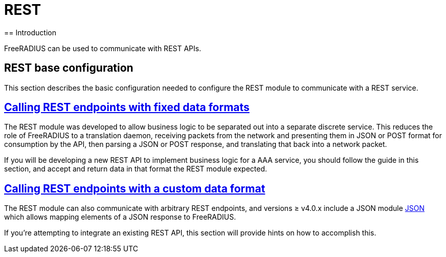 = REST
== Introduction

FreeRADIUS can be used to communicate with REST APIs.

== REST base configuration

This section describes the basic configuration needed to configure the REST
module to communicate with a REST service.

== xref:modules/rest/fixed_data.adoc[Calling REST endpoints with fixed data formats]

The REST module was developed to allow business logic to be separated out into a
separate discrete service.  This reduces the role of FreeRADIUS to a translation
daemon, receiving packets from the network and presenting them in JSON or POST
format for consumption by the API, then parsing a JSON or POST response, and
translating that back into a network packet.

If you will be developing a new REST API to implement business logic for a AAA
service, you should follow the guide in this section, and accept and return
data in that format the REST module expected.

== xref:modules/rest/custom_data.adoc[Calling REST endpoints with a custom data format]

The REST module can also communicate with arbitrary REST endpoints,
and versions ≥ v4.0.x include a JSON module xref:raddb/mods-available/json[JSON]
which allows mapping elements of a JSON response to FreeRADIUS.

If you're attempting to integrate an existing REST API, this section will provide
hints on how to accomplish this.
